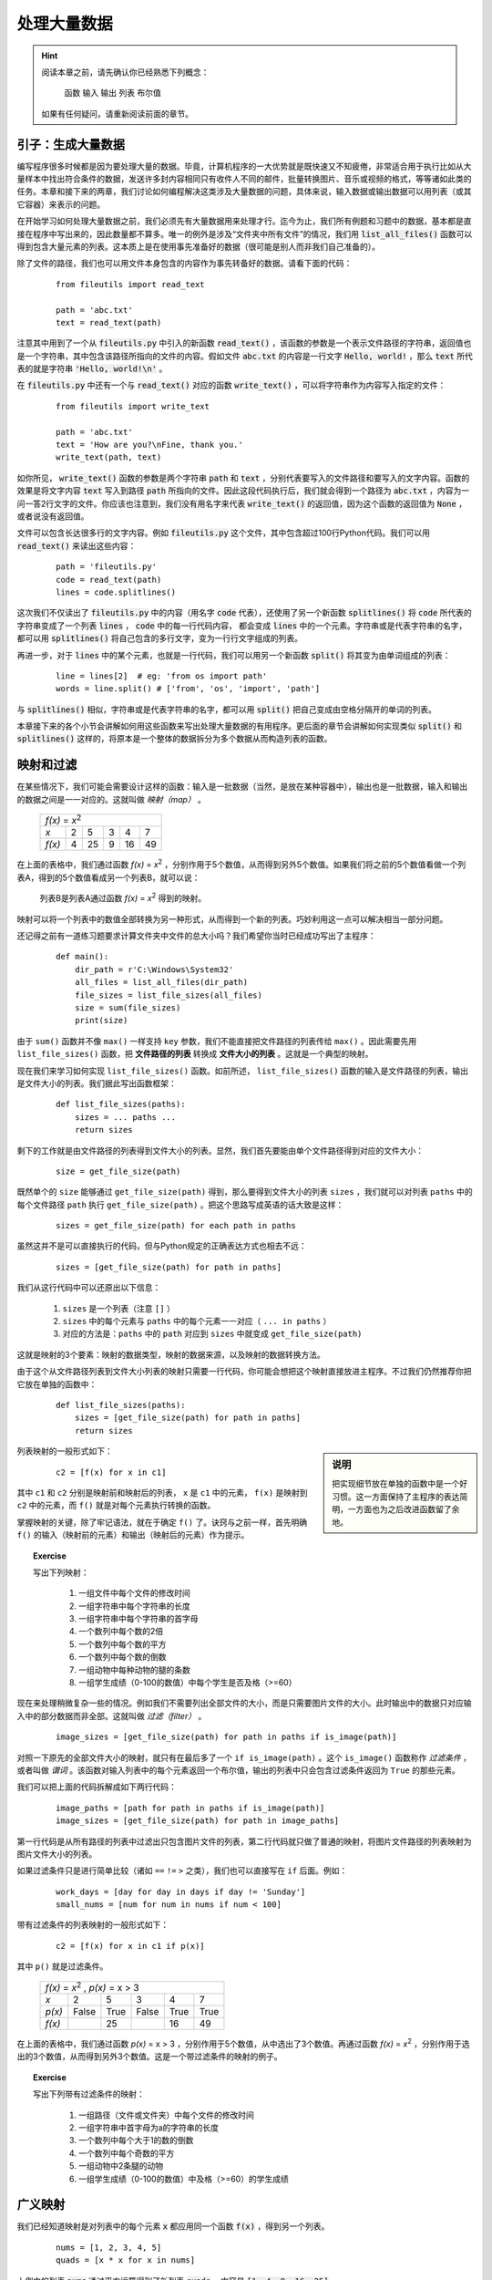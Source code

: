 .. default-role:: code


处理大量数据
============

.. hint::

    阅读本章之前，请先确认你已经熟悉下列概念：

        函数 输入 输出 列表 布尔值

    如果有任何疑问，请重新阅读前面的章节。


引子：生成大量数据
------------------

编写程序很多时候都是因为要处理大量的数据。毕竟，计算机程序的一大优势就是既快速又不知疲倦，非常适合用于执行比如从大量样本中找出符合条件的数据，发送许多封内容相同只有收件人不同的邮件，批量转换图片、音乐或视频的格式，等等诸如此类的任务。本章和接下来的两章，我们讨论如何编程解决这类涉及大量数据的问题，具体来说，输入数据或输出数据可以用列表（或其它容器）来表示的问题。

在开始学习如何处理大量数据之前，我们必须先有大量数据用来处理才行。迄今为止，我们所有例题和习题中的数据，基本都是直接在程序中写出来的，因此数量都不算多。唯一的例外是涉及“文件夹中所有文件”的情况，我们用 `list_all_files()` 函数可以得到包含大量元素的列表。这本质上是在使用事先准备好的数据（很可能是别人而非我们自己准备的）。

除了文件的路径，我们也可以用文件本身包含的内容作为事先转备好的数据。请看下面的代码：

    ::

        from fileutils import read_text

        path = 'abc.txt'
        text = read_text(path)

注意其中用到了一个从 `fileutils.py` 中引入的新函数 `read_text()` ，该函数的参数是一个表示文件路径的字符串，返回值也是一个字符串，其中包含该路径所指向的文件的内容。假如文件 `abc.txt` 的内容是一行文字 `Hello, world!` ，那么 `text` 所代表的就是字符串 `'Hello, world!\n'` 。

在 `fileutils.py` 中还有一个与 `read_text()` 对应的函数 `write_text()` ，可以将字符串作为内容写入指定的文件：

    ::

        from fileutils import write_text

        path = 'abc.txt'
        text = 'How are you?\nFine, thank you.'
        write_text(path, text)

如你所见， `write_text()` 函数的参数是两个字符串 `path` 和 `text` ，分别代表要写入的文件路径和要写入的文字内容。函数的效果是将文字内容 `text` 写入到路径 `path` 所指向的文件。因此这段代码执行后，我们就会得到一个路径为 `abc.txt` ，内容为一问一答2行文字的文件。你应该也注意到，我们没有用名字来代表 `write_text()` 的返回值，因为这个函数的返回值为 `None` ，或者说没有返回值。

文件可以包含长达很多行的文字内容。例如 `fileutils.py` 这个文件，其中包含超过100行Python代码。我们可以用 `read_text()` 来读出这些内容：

    ::

        path = 'fileutils.py'
        code = read_text(path)
        lines = code.splitlines()

这次我们不仅读出了 `fileutils.py` 中的内容（用名字 `code` 代表），还使用了另一个新函数 `splitlines()` 将 `code` 所代表的字符串变成了一个列表 `lines` ， `code` 中的每一行代码内容， 都会变成 `lines` 中的一个元素。字符串或是代表字符串的名字，都可以用 `splitlines()` 将自己包含的多行文字，变为一行行文字组成的列表。

再进一步，对于 `lines` 中的某个元素，也就是一行代码，我们可以用另一个新函数 `split()` 将其变为由单词组成的列表：

    ::

        line = lines[2]  # eg: 'from os import path'
        words = line.split() # ['from', 'os', 'import', 'path']

与 `splitlines()` 相似，字符串或是代表字符串的名字，都可以用 `split()` 把自己变成由空格分隔开的单词的列表。

本章接下来的各个小节会讲解如何用这些函数来写出处理大量数据的有用程序。更后面的章节会讲解如何实现类似 `split()` 和 `splitlines()` 这样的，将原本是一个整体的数据拆分为多个数据从而构造列表的函数。


映射和过滤
----------

在某些情况下，我们可能会需要设计这样的函数：输入是一批数据（当然，是放在某种容器中），输出也是一批数据，输入和输出的数据之间是一一对应的。这就叫做 *映射（map）* 。

    +-------------------------------+
    |     *f(x)* = *x*:sup:`2`      |
    +--------+---+----+---+----+----+
    |   *x*  | 2 |  5 | 3 |  4 |  7 |
    +--------+---+----+---+----+----+
    | *f(x)* | 4 | 25 | 9 | 16 | 49 |
    +--------+---+----+---+----+----+

在上面的表格中，我们通过函数 *f(x)* = *x*:sup:`2` ，分别作用于5个数值，从而得到另外5个数值。如果我们将之前的5个数值看做一个列表A，得到的5个数值看成另一个列表B，就可以说：

    列表B是列表A通过函数 *f(x)* = *x*:sup:`2` 得到的映射。

映射可以将一个列表中的数值全部转换为另一种形式，从而得到一个新的列表。巧妙利用这一点可以解决相当一部分问题。

还记得之前有一道练习题要求计算文件夹中文件的总大小吗？我们希望你当时已经成功写出了主程序：

    ::

        def main():
            dir_path = r'C:\Windows\System32'
            all_files = list_all_files(dir_path)
            file_sizes = list_file_sizes(all_files)
            size = sum(file_sizes)
            print(size)

由于 ``sum()`` 函数并不像 ``max()`` 一样支持 ``key`` 参数，我们不能直接把文件路径的列表传给 ``max()`` 。因此需要先用 ``list_file_sizes()`` 函数，把 **文件路径的列表** 转换成 **文件大小的列表** 。这就是一个典型的映射。

现在我们来学习如何实现 ``list_file_sizes()`` 函数。如前所述， ``list_file_sizes()`` 函数的输入是文件路径的列表，输出是文件大小的列表。我们据此写出函数框架：

    ::

        def list_file_sizes(paths):
            sizes = ... paths ...
            return sizes

剩下的工作就是由文件路径的列表得到文件大小的列表。显然，我们首先要能由单个文件路径得到对应的文件大小：

    ::

            size = get_file_size(path)

既然单个的 ``size`` 能够通过 ``get_file_size(path)`` 得到，那么要得到文件大小的列表 ``sizes`` ，我们就可以对列表 ``paths`` 中的每个文件路径 ``path`` 执行 ``get_file_size(path)`` 。把这个思路写成英语的话大致是这样：

    ::

            sizes = get_file_size(path) for each path in paths

虽然这并不是可以直接执行的代码，但与Python规定的正确表达方式也相去不远：

    ::

            sizes = [get_file_size(path) for path in paths]

我们从这行代码中可以还原出以下信息：

    1. ``sizes`` 是一个列表（注意 ``[]`` ）
    2. ``sizes`` 中的每个元素与 ``paths`` 中的每个元素一一对应（ ``... in paths`` ）
    3. 对应的方法是：``paths`` 中的 ``path`` 对应到 ``sizes`` 中就变成 ``get_file_size(path)``

这就是映射的3个要素：映射的数据类型，映射的数据来源，以及映射的数据转换方法。

由于这个从文件路径列表到文件大小列表的映射只需要一行代码，你可能会想把这个映射直接放进主程序。不过我们仍然推荐你把它放在单独的函数中：

    ::

        def list_file_sizes(paths):
            sizes = [get_file_size(path) for path in paths]
            return sizes

.. sidebar:: 说明

    把实现细节放在单独的函数中是一个好习惯。这一方面保持了主程序的表达简明，一方面也为之后改进函数留了余地。

列表映射的一般形式如下：

    ::

            c2 = [f(x) for x in c1]

其中 ``c1`` 和 ``c2`` 分别是映射前和映射后的列表， ``x`` 是 ``c1`` 中的元素， ``f(x)`` 是映射到 ``c2`` 中的元素，而 ``f()`` 就是对每个元素执行转换的函数。

掌握映射的关键，除了牢记语法，就在于确定 ``f()`` 了。诀窍与之前一样，首先明确 ``f()`` 的输入（映射前的元素）和输出（映射后的元素）作为提示。

.. topic:: Exercise

    写出下列映射：

        1. 一组文件中每个文件的修改时间
        2. 一组字符串中每个字符串的长度
        3. 一组字符串中每个字符串的首字母
        4. 一个数列中每个数的2倍
        5. 一个数列中每个数的平方
        6. 一个数列中每个数的倒数
        7. 一组动物中每种动物的腿的条数
        8. 一组学生成绩（0-100的数值）中每个学生是否及格（>=60）

现在来处理稍微复杂一些的情况。例如我们不需要列出全部文件的大小，而是只需要图片文件的大小。此时输出中的数据只对应输入中的部分数据而非全部。这就叫做 *过滤（filter）* 。

    ::

            image_sizes = [get_file_size(path) for path in paths if is_image(path)]

对照一下原先的全部文件大小的映射，就只有在最后多了一个 ``if is_image(path)`` 。这个 ``is_image()`` 函数称作 *过滤条件* ，或者叫做 *谓词* 。该函数对输入列表中的每个元素返回一个布尔值，输出的列表中只会包含过滤条件返回为 ``True`` 的那些元素。

我们可以把上面的代码拆解成如下两行代码：

    ::

            image_paths = [path for path in paths if is_image(path)]
            image_sizes = [get_file_size(path) for path in image_paths]

第一行代码是从所有路径的列表中过滤出只包含图片文件的列表，第二行代码就只做了普通的映射，将图片文件路径的列表映射为图片文件大小的列表。

如果过滤条件只是进行简单比较（诸如 ``==`` ``!=`` ``>`` 之类），我们也可以直接写在 ``if`` 后面。例如：

    ::

            work_days = [day for day in days if day != 'Sunday']
            small_nums = [num for num in nums if num < 100]

带有过滤条件的列表映射的一般形式如下：

    ::

            c2 = [f(x) for x in c1 if p(x)]

其中 ``p()`` 就是过滤条件。

    +---------------------------------------------+
    |    *f(x)* = *x*:sup:`2` , *p(x)* = x > 3    |
    +--------+-------+------+-------+------+------+
    |   *x*  |   2   |   5  |   3   |   4  |   7  |
    +--------+-------+------+-------+------+------+
    | *p(x)* | False | True | False | True | True |
    +--------+-------+------+-------+------+------+
    | *f(x)* |       |  25  |       |  16  |  49  |
    +--------+-------+------+-------+------+------+

在上面的表格中，我们通过函数 *p(x)* = x > 3 ，分别作用于5个数值，从中选出了3个数值。再通过函数 *f(x)* = *x*:sup:`2` ，分别作用于选出的3个数值，从而得到另外3个数值。这是一个带过滤条件的映射的例子。

.. topic:: Exercise

    写出下列带有过滤条件的映射：

        1. 一组路径（文件或文件夹）中每个文件的修改时间
        2. 一组字符串中首字母为a的字符串的长度
        3. 一个数列中每个大于1的数的倒数
        4. 一个数列中每个奇数的平方
        5. 一组动物中2条腿的动物
        6. 一组学生成绩（0-100的数值）中及格（>=60）的学生成绩


广义映射
--------

我们已经知道映射是对列表中的每个元素 `x` 都应用同一个函数 `f(x)` ，得到另一个列表。

    ::

        nums = [1, 2, 3, 4, 5]
        quads = [x * x for x in nums]

上例中的列表 `nums` 通过平方运算得到了新列表 `quads` ，内容是 `[1, 4, 9, 16, 25]` 。

我们也知道，除了这种既有输入又有输出的函数，还有很多只有输入没有输出的函数（例如 `print()` ），甚至还有既无输入也无输出的函数（例如 `sleep()` ）。这些没有输出的函数，其有用性不在于通过某种运算或转换得到新数据，而在于得到与数据有关或无关的某种 **效果** 。如果我们使用这些函数来构造映射，也就是说，对列表中的每个元素应用这些函数，就能够得到与元素数量相同的一批 **效果** 。

例如我们可以对列表中的每个元素应用 `print()` 函数：

    ::

        lines = [
            'Beautiful is better than ugly',
            'Explicit is better than implicit',
            'Simple is better than complex',
        ]
        prints = [print(x) for x in lines]

还记得吗？ `print()` 函数的返回值永远是 `None` ，也就是说我们得到的新列表 `prints` 的内容是 `[None, None, None]` ，并不是什么有意义的数据。但我们也并非一无所获，在得到这个新列表的同时，屏幕上还显示出了3行文字。也就是说，这个映射可以帮助我们将列表中包含的多个字符串都显示在屏幕上。

在这个例子中，对我们有用的是映射过程中 **顺便** 在屏幕上显示出的文字，而非映射得到的列表，因此我们也不需要 `prints` 这个名字来表示任何数据。

    ::

        [print(x) for x in lines]

由于等号和等号左边的名字都不存在，这个映射得到的列表就相当于被马上抛弃了。对于这种只需要映射过程中带来的效果，而不需要映射得到的新数据的情况，我们通常使用下面的写法：

    ::

        for x in lines:
            print(x)

这种新的写法叫做 *for代码块* 。在这种写法中，元素全为 `None` 的无用列表，即使在形式上也不存在了。但请注意这仍然是一个映射。

我们再来看下面的代码片段，其中用到了另一个返回值为 `None` 的函数 `list.extend()` ：

    ::

        small_lists = [[1, 2, 3], [4, 5, 6, 7], [8, 9]]
        big_list = []
        for small_list in small_lists:
            big_list.extend(small_list)

这段代码会让 `big_list` 从空列表变为一个包含3个小列表中所有元素的大列表 `[1, 2, 3, 4, 5, 6, 7, 8, 9]` 。这同样是利用映射过程中带来的效果做到的。

下面这段代码展示了可以在for代码块内部包含多行代码：

    ::

        students = [
            {'name': 'Alice', 'score': 90},
            {'name': 'Bob', 'score': 100},
            {'name': 'Carol', 'score': 92},
            {'name': 'David', 'score': 55},
            {'name': 'Emily', 'score': 62},
        ]
        for student in students:
            passed = student['score'] >= 60
            student['passed'] = passed

代码的最后3行相当于：

    ::

        def add_passed(student):
            passed = student['score'] >= 60
            student['passed'] = passed

        [add_passed(student) for student in students]

也就是相当于直接将函数 `add_passed()` 的代码（而非名字）放进了映射。函数 `add_passed()` 同样没有返回值，其效果是为字典 `student` 增加一对key和value，或者说增加一个字段 `passed` ，用于表示该学生的成绩是否及格。因此这个映射（无论两个版本中的哪一个）将为列表中的每个字典都增加 `passed` 字段。也就是说列表 `students` 中的内容会变成：

    ::

        students = [
            {'name': 'Alice', 'score': 90, 'passed': True},
            {'name': 'Bob', 'score': 100, 'passed': True},
            {'name': 'Carol', 'score': 92, 'passed': True},
            {'name': 'David', 'score': 55, 'passed': False},
            {'name': 'Emily', 'score': 62, 'passed': True},
        ]

在本章开头介绍过的 `write_text()` 也是一个没有返回值的函数。我们在for代码块中使用 `write_text()` 函数：

    ::

        from fileutils import write_text

        names = ['Alice', 'Bob', 'Carol', 'David', 'Emily']

        for name in names:
            path = '{}.txt'.format(name)
            text = 'Hello, {}!'.format(name)
            write_text(path, text)

同样的，for代码块中的内容相当于下面的函数和映射：

    ::

        def write_letter(name):
            path = '{}.txt'.format(name)
            text = 'Hello, {}!'.format(name)
            write_text(path, text)

        [write_letter(name) for name in names]

在两个版本的代码中，列表 `names` 中的每个 `name` 最终都映射到一个 `write_text()` 操作，而 `write_text()` 的参数 `path` 和 `text` ，则都是由 `name` 构造出的字符串。最终的结果是，我们从列表中的5个名字，得到了5个路径和内容各不相同的文件。

.. topic:: Exercise

    运行上面两个版本的关于 `write_text()` 的代码，比较两个版本的运行效果是否相同。

在上面这些例子中，我们利用能够得到某种效果的函数，从列表中的一批数据得到了一批效果。这与利用对数据进行运算或转换的函数，从列表中的一批数据得到另一批数据，在构造上是完全相同的。因此我们可以将以上这些例子中的代码称为 *广义映射* 。在程序设计的回溯环节，如果我们需要从一批数据得到另一批数据，就可以考虑运用映射；如果我们需要从一批数据得到一批效果，或是利用这批效果来构造新的数据，就可以考虑运用广义映射。

.. topic:: Exercise

    用for代码块的形式写出下列映射：

        1. 在屏幕上显示出某个字典中所有的value
        2. 同上，但是每显示一个value就休息1秒钟再打印下一个value


实例：成绩通知单
--------------------

经过前面各节的铺垫，现在时机已经成熟。我们可以运用已经学到的各种方法，来完成一个能处理实际问题的完整程序。

.. topic:: 实例：成绩通知单

    假设我们有类似下表的一组学生成绩。

        +-------+-----------------+
        | Name  |      Scores     |
        |       +-----+-----+-----+
        |       |  A  |  B  |  C  |
        +=======+=====+=====+=====+
        | Alice |  85 |  90 |  77 |
        +-------+-----+-----+-----+
        | Bob   |  95 | 100 |  98 |
        +-------+-----+-----+-----+
        | Carol |  80 |  92 |  69 |
        +-------+-----+-----+-----+
        | David |  90 |  55 |  90 |
        +-------+-----+-----+-----+
        | Emily |  61 |  62 |  60 |
        +-------+-----+-----+-----+

    编写程序为每位学生生成成绩通知单并存到文件。通知单的内容应包括学生名字、各科平均分以及是否及格。及格的判断标准是没有任何一科低于60分。

题目的表格中虽然只列出了5条数据，但真正的成绩表肯定远远不只这么多。为了处理大量的学生成绩，我们将使用映射来处理这批数据。

    1. 明确输入输出

        输入是存有学生成绩表的文件路径，输出是对应的成绩通知单。

    2. 确定输入输出数据的格式

        * 输入 `input_path` 是表示成绩表文件路径的字符串，比如 `'students.txt'`
        * 输出是 **若干** 写入文件的成绩通知单，对于每份成绩通知单，我们用 `write_text(output_path, transcripts)` 执行文件写入。其中：

            - `output_path` 是表示成绩通知单的写入路径的字符串，比如 `'Alice.txt'`
            - `transcripts` 是表示成绩通知单的内容的字符串，比如 `'Dear Alice, ...'`

    3. 从输出数据开始回溯

        如前所述，由于我们要写入多个文件，这里需要 `for ... in ...` 来构造映射。

        ::

            def main():
                input_path = 'students.txt'
                ...
                for ... in ... :
                    write_text(output_path, transcript)

        由于每个 `write_text()` 操作都需要一组 `output_path` 和 `transcript` ，映射的来源就应该是一个包含若干组 `output_path` 和 `transcript` 的列表。我们将这个列表命名为 `transcripts` ：

        ::

            def main():
                input_path = 'students.txt'
                ...
                for output_path, transcript in transcripts:
                    write_text(output_path, transcript)

    4. 继续回溯直到输入数据

        现在我们需要将列表 `transcripts` 表示成由另一个列表映射而来。显然， `transcripts` 中所包含的两类数据， `output_path` 和 `transcript` 都是由学生成绩表中的数据得来。我们不妨假设一个存有学生成绩表中所有数据的列表，将其命名为 `score_table` ：

        ::

            def main():
                input_path = 'students.txt'
                ...
                transcripts = make_transcript(row) for row in score_table
                for output_path, transcript in transcripts:
                    write_text(output_path, transcript)

        如上所示， `transcripts` 中的每一组 `output_path` 和 `transcript` 都是由 `score_table` 中的一行数据 `row` 经函数 `make_transcript()` 映射而来。

        接下来，我们用一个函数 `read_score_table()`  从文件中读取出学生成绩表：

        ::

            def main():
                input_path = 'students.txt'
                score_table = read_score_table(input_path)
                transcripts = make_transcript(row) for row in score_table
                for output_path, transcript in transcripts:
                    write_text(output_path, transcript)

        至此我们顺利完成回溯。

    5. 整理所需函数

        在回溯过程中我们引入了两个函数 `read_score_table()` 和 `make_transcript()` 。这两个函数都是特定于题目要求的，无论Python标准库还是第三方库都并不存在这样的函数，因此必须由我们自行实现。

    6. 实现所需函数

        需要实现的两个函数 `read_score_table()` 和 `make_transcript()` ，其中 `read_score_table()` 的实现我们留做练习题，接下来重点讲解 `make_transcript()` 函数。

.. topic:: Exercise

    使用 `read_text()` 、 `splitlines()` 和 `split()` ，实现 `read_score_table()` 函数。输出的成绩表用一个列表表示，列表中的每一项形如：

        ::

            {'name': 'Alice', 'scores': [85, 90, 77]}
            
    其中 `name` 字段的值是用来表示学生姓名的字符串，`score` 的值是用于存储各科成绩的列表，
    
接下来我们来实现 `make_transcript()` 函数。

    1. 明确输入输出

        * 输入是学生成绩表中的一行数据，包含学生姓名和各科成绩
        * 输出是成绩通知书的文件路径和内容

    2. 确定输入输出数据的格式

        * 输入数据 `row` 是由 `read_score_table()` 函数所返回的列表中的一项，包含 `name` 和 `scores` 两个字段的字典。
        * 输出数据包含2项，格式和含义也都已经由调用方事先确定了，这里再列出一次：

            - `output_path` 是表示成绩通知单的写入路径的字符串，比如 `'Alice.txt'`
            - `transcripts` 是表示成绩通知单的内容的字符串，比如 `'Dear Alice, ...'`

        由此写出函数的框架如下：

        ::

            def make_transcript(row):
                ...
                return output_path, transcript

    3. 从输出数据开始回溯

        两项输出数据中的 `output_path` ，我们简单地使用学生名字 `name` 加上 `'.txt'` 作为成绩通知单的文件名即可。而成绩通知单的内容 `transcript` ，根据题目要求，需要包含学生名字 `name` 、各科平均分 `avg_score` 、是否及格 `is_passed` 这3项信息。我们可以把这些信息放进一个字符串模板。写出代码如下：

        ::

            def make_transcript(row):
                ...
                tmpl = '''
                    Dear {}:
                        Your average score is {}.
                        You have {} the exam.
                '''
                transcript = tmpl.format(name, avg_score, is_passed)
                output_path = '{}.txt'.format(name)
                return output_path, transcript

    4. 继续回溯直到输入数据

        接下来的问题就是设法表示出这3项信息。先看各科平均分：

        ::

            avg_score = sum(scores) / len(scores)

        这里 `scores` 是包含该名学生所有科目成绩的列表。

        判断是否及格也很简单，只要判断 `scores` 中的各个数值 **全部** 在60以上：

        ::

            if all(score >= 60 for score in scores):
                is_passed = 'passed'
            else:
                is_passed = 'not passed'

        而学生名字 `name` 和各科成绩 `scores` ，都已经包含在了输入数据 `row` 之中。

        ::

            name = row['name']
            scores = row['scores']

        将上面讨论过的代码行放进程序，得到：

        ::

            def make_transcript(row):
                name = row['name']
                scores = row['scores']
                avg_score = sum(scores) / len(scores)
                is_passed = all(score >= 60 for score in scores)
                tmpl = '''
                Dear {}:
                    Your average score is {}.
                    You have {} the exam.
                '''
                transcript = tmpl.format(name, avg_score, is_passed)
                output_path = '{}.txt'.format(name)
                return output_path, transcript

        到这里我们就完成了回溯。

    5. 整理所需函数

        在回溯过程中没有引入任何新的函数。

    6. 实现所需函数

        没有需要实现的函数


本章小结
--------

所谓涉及大量数据的程序，可以粗略划分为以下3大类：

    1. 输入是单一数据，输出是一批数据（需要用列表或其它容器表示）
    2. 输入是一批数据，输出是单一数据
    3. 输入是一批数据，输出数据是另一批数据或一批效果

运用本章介绍的映射、过滤和广义映射，足以解决第3类中的绝大部分问题。分析这类问题的入手点，就是在输出数据中的每一项与输入数据中的每一项之间建立联系，如果我们能够把输出数据中的每一项都用输入数据中的某一项表示出来，也就能够把整个输出数据用输入数据表示出来。本质上，这与前一章分类处理各种情况的方法相似，都是把原本的问题拆成若干个小问题各个击破。

至于属于第1类和第2类的问题，目前我们还是只能在Python内置函数和第三方库中寻找合适的函数来解决。要想自己实现解决这两类问题的函数，需要掌握更多分析问题的方法和技巧，我们将在后面的章节进行讲解。
